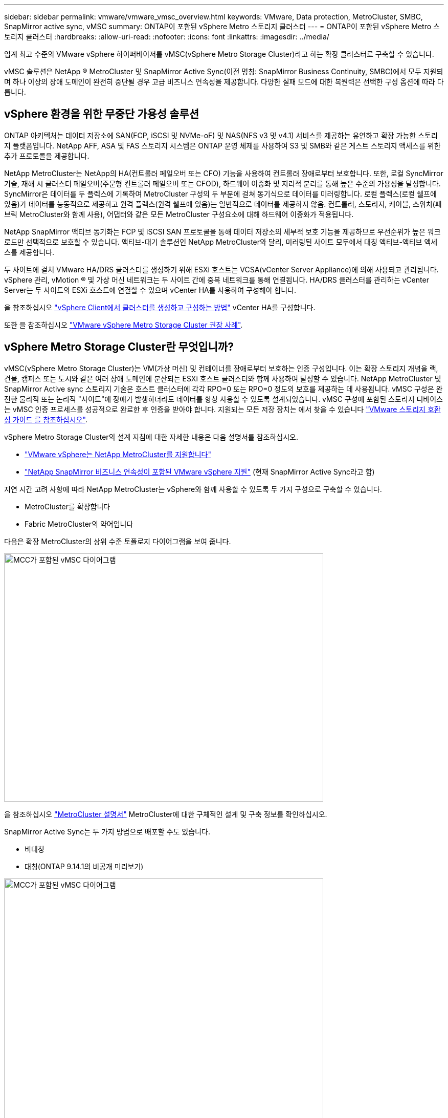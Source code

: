 ---
sidebar: sidebar 
permalink: vmware/vmware_vmsc_overview.html 
keywords: VMware, Data protection, MetroCluster, SMBC, SnapMirror active sync, vMSC 
summary: ONTAP이 포함된 vSphere Metro 스토리지 클러스터 
---
= ONTAP이 포함된 vSphere Metro 스토리지 클러스터
:hardbreaks:
:allow-uri-read: 
:nofooter: 
:icons: font
:linkattrs: 
:imagesdir: ../media/


[role="lead"]
업계 최고 수준의 VMware vSphere 하이퍼바이저를 vMSC(vSphere Metro Storage Cluster)라고 하는 확장 클러스터로 구축할 수 있습니다.

vMSC 솔루션은 NetApp ® MetroCluster 및 SnapMirror Active Sync(이전 명칭: SnapMirror Business Continuity, SMBC)에서 모두 지원되며 하나 이상의 장애 도메인이 완전히 중단될 경우 고급 비즈니스 연속성을 제공합니다. 다양한 실패 모드에 대한 복원력은 선택한 구성 옵션에 따라 다릅니다.



== vSphere 환경을 위한 무중단 가용성 솔루션

ONTAP 아키텍처는 데이터 저장소에 SAN(FCP, iSCSI 및 NVMe-oF) 및 NAS(NFS v3 및 v4.1) 서비스를 제공하는 유연하고 확장 가능한 스토리지 플랫폼입니다. NetApp AFF, ASA 및 FAS 스토리지 시스템은 ONTAP 운영 체제를 사용하여 S3 및 SMB와 같은 게스트 스토리지 액세스를 위한 추가 프로토콜을 제공합니다.

NetApp MetroCluster는 NetApp의 HA(컨트롤러 페일오버 또는 CFO) 기능을 사용하여 컨트롤러 장애로부터 보호합니다. 또한, 로컬 SyncMirror 기술, 재해 시 클러스터 페일오버(주문형 컨트롤러 페일오버 또는 CFOD), 하드웨어 이중화 및 지리적 분리를 통해 높은 수준의 가용성을 달성합니다. SyncMirror은 데이터를 두 플렉스에 기록하여 MetroCluster 구성의 두 부분에 걸쳐 동기식으로 데이터를 미러링합니다. 로컬 플렉스(로컬 쉘프에 있음)가 데이터를 능동적으로 제공하고 원격 플렉스(원격 쉘프에 있음)는 일반적으로 데이터를 제공하지 않음. 컨트롤러, 스토리지, 케이블, 스위치(패브릭 MetroCluster와 함께 사용), 어댑터와 같은 모든 MetroCluster 구성요소에 대해 하드웨어 이중화가 적용됩니다.

NetApp SnapMirror 액티브 동기화는 FCP 및 iSCSI SAN 프로토콜을 통해 데이터 저장소의 세부적 보호 기능을 제공하므로 우선순위가 높은 워크로드만 선택적으로 보호할 수 있습니다. 액티브-대기 솔루션인 NetApp MetroCluster와 달리, 미러링된 사이트 모두에서 대칭 액티브-액티브 액세스를 제공합니다.

두 사이트에 걸쳐 VMware HA/DRS 클러스터를 생성하기 위해 ESXi 호스트는 VCSA(vCenter Server Appliance)에 의해 사용되고 관리됩니다. vSphere 관리, vMotion ® 및 가상 머신 네트워크는 두 사이트 간에 중복 네트워크를 통해 연결됩니다. HA/DRS 클러스터를 관리하는 vCenter Server는 두 사이트의 ESXi 호스트에 연결할 수 있으며 vCenter HA를 사용하여 구성해야 합니다.

을 참조하십시오 https://docs.vmware.com/en/VMware-vSphere/8.0/vsphere-vcenter-esxi-management/GUID-F7818000-26E3-4E2A-93D2-FCDCE7114508.html["vSphere Client에서 클러스터를 생성하고 구성하는 방법"] vCenter HA를 구성합니다.

또한 을 참조하십시오 https://core.vmware.com/resource/vmware-vsphere-metro-storage-cluster-recommended-practices["VMware vSphere Metro Storage Cluster 권장 사례"].



== vSphere Metro Storage Cluster란 무엇입니까?

vMSC(vSphere Metro Storage Cluster)는 VM(가상 머신) 및 컨테이너를 장애로부터 보호하는 인증 구성입니다. 이는 확장 스토리지 개념을 랙, 건물, 캠퍼스 또는 도시와 같은 여러 장애 도메인에 분산되는 ESXi 호스트 클러스터와 함께 사용하여 달성할 수 있습니다. NetApp MetroCluster 및 SnapMirror Active sync 스토리지 기술은 호스트 클러스터에 각각 RPO=0 또는 RPO=0 정도의 보호를 제공하는 데 사용됩니다. vMSC 구성은 완전한 물리적 또는 논리적 "사이트"에 장애가 발생하더라도 데이터를 항상 사용할 수 있도록 설계되었습니다. vMSC 구성에 포함된 스토리지 디바이스는 vMSC 인증 프로세스를 성공적으로 완료한 후 인증을 받아야 합니다. 지원되는 모든 저장 장치는 에서 찾을 수 있습니다 https://www.vmware.com/resources/compatibility/search.php["VMware 스토리지 호환성 가이드 를 참조하십시오"].

vSphere Metro Storage Cluster의 설계 지침에 대한 자세한 내용은 다음 설명서를 참조하십시오.

* https://kb.vmware.com/s/article/2031038["VMware vSphere는 NetApp MetroCluster를 지원합니다"]
* https://kb.vmware.com/s/article/83370["NetApp SnapMirror 비즈니스 연속성이 포함된 VMware vSphere 지원"] (현재 SnapMirror Active Sync라고 함)


지연 시간 고려 사항에 따라 NetApp MetroCluster는 vSphere와 함께 사용할 수 있도록 두 가지 구성으로 구축할 수 있습니다.

* MetroCluster를 확장합니다
* Fabric MetroCluster의 약어입니다


다음은 확장 MetroCluster의 상위 수준 토폴로지 다이어그램을 보여 줍니다.

image::../media/vmsc_1_1.png[MCC가 포함된 vMSC 다이어그램,624,485]

을 참조하십시오 https://www.netapp.com/support-and-training/documentation/metrocluster/["MetroCluster 설명서"] MetroCluster에 대한 구체적인 설계 및 구축 정보를 확인하십시오.

SnapMirror Active Sync는 두 가지 방법으로 배포할 수도 있습니다.

* 비대칭
* 대칭(ONTAP 9.14.1의 비공개 미리보기)


image::../media/vmsc_1_2.png[MCC가 포함된 vMSC 다이어그램,624,485]

을 참조하십시오 https://docs.netapp.com/us-en/ontap/smbc/index.html["NetApp 문서"] SnapMirror 액티브 동기화에 대한 특정 설계 및 구축 정보를 제공합니다.

